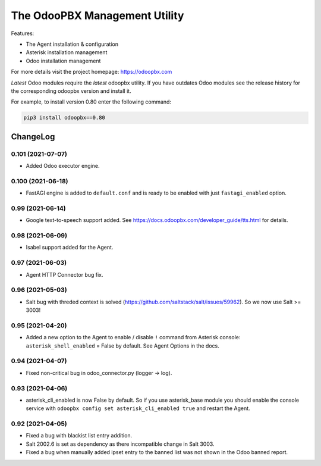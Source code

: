 ===============================
The OdooPBX Management Utility
===============================
Features:

* The Agent installation & configuration
* Asterisk installation management
* Odoo installation management

For more details visit the project homepage: https://odoopbx.com

*Latest* Odoo modules require the *latest* odoopbx utility. If you have outdates Odoo modules
see the release history for the corresponding odoopbx version and install it.

For example, to install version 0.80 enter the following command:

.. code::

    pip3 install odoopbx==0.80


ChangeLog
=========

0.101 (2021-07-07)
##################

* Added Odoo executor engine.

0.100 (2021-06-18)
##################

* FastAGI engine is added to ``default.conf`` and is ready to be enabled with just ``fastagi_enabled`` option.

0.99 (2021-06-14)
#################

* Google text-to-speech support added. See https://docs.odoopbx.com/developer_guide/tts.html for details.

0.98 (2021-06-09)
#################

* Isabel support added for the Agent.

0.97 (2021-06-03)
#################

* Agent HTTP Connector bug fix.

0.96 (2021-05-03)
#################

* Salt bug with threded context is solved (https://github.com/saltstack/salt/issues/59962). So we now use Salt >= 3003!

0.95 (2021-04-20)
#################

* Added a new option to the Agent to enable / disable ``!`` command from Asterisk console:
  ``asterisk_shell_enabled`` = False by default. See Agent Options in the docs.

0.94 (2021-04-07)
#################

* Fixed non-critical bug in odoo_connector.py (logger -> log).

0.93 (2021-04-06)
#################

* asterisk_cli_enabled is now False by default. So if you use asterisk_base module you should
  enable the console service with ``odoopbx config set asterisk_cli_enabled true`` and restart the Agent.

0.92 (2021-04-05)
#################

* Fixed a bug with blackist list entry addition.
* Salt 2002.6 is set as dependency as there incompatible change in Salt 3003.
* Fixed a bug when manually added ipset entry to the banned list was not shown in the Odoo banned report.

